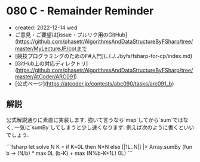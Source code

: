 * 080 C - Remainder Reminder
- created: 2022-12-14 wed
- ご意見・ご要望は[issue・プルリク用のGitHub](https://github.com/phasetr/AlgorithmsAndDataStructureByFSharp/tree/master/MyLectureJP/cp)まで
- [競技プログラミングのためのF#入門](../../../byfs/fsharp-for-cp/index.md)
- [GitHub上の対応ディレクトリ](https://github.com/phasetr/AlgorithmsAndDataStructureByFSharp/tree/master/AtCoder/ARC091)
- [公式ページ](https://atcoder.jp/contests/abc090/tasks/arc091_b)
** 解説
公式解説通りに素直に実装します.
強いて言うなら`map`してから`sum`ではなく,
一気に`sumBy`してしまうと少し速くなります.
例えば次のように書くといいでしょう.

```fsharp
let solve N K =
  if K=0L then N*N else [|1L..N|] |> Array.sumBy (fun b -> (N/b) * max 0L (b-K) + max (N%b-K+1L) 0L)
```
